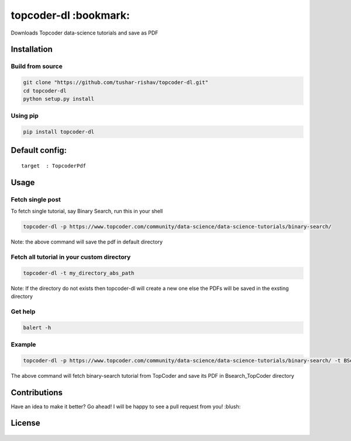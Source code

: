 topcoder-dl :bookmark:
----------------------

Downloads Topcoder data-science tutorials and save as PDF
                                                         

Installation
~~~~~~~~~~~~

Build from source
'''''''''''''''''

.. code:: sh

        git clone "https://github.com/tushar-rishav/topcoder-dl.git"
        cd topcoder-dl
        python setup.py install

Using pip
'''''''''

.. code:: sh

        pip install topcoder-dl

Default config:
~~~~~~~~~~~~~~~

::

    target  : TopcoderPdf

Usage
~~~~~

Fetch single post
'''''''''''''''''

To fetch single tutorial, say Binary Search, run this in your shell

.. code:: sh


    topcoder-dl -p https://www.topcoder.com/community/data-science/data-science-tutorials/binary-search/

Note: the above command will save the pdf in default directory

Fetch all tutorial in your custom directory
'''''''''''''''''''''''''''''''''''''''''''

.. code:: sh

    topcoder-dl -t my_directory_abs_path

Note: If the directory do not exists then topcoder-dl will create a new
one else the PDFs will be saved in the exsting directory

Get help
''''''''

.. code:: sh

    balert -h

Example
'''''''

.. code:: sh

    topcoder-dl -p https://www.topcoder.com/community/data-science/data-science-tutorials/binary-search/ -t BSearch_TopCoder

The above command will fetch binary-search tutorial from TopCoder and
save its PDF in Bsearch\_TopCoder directory

Contributions
~~~~~~~~~~~~~

Have an idea to make it better? Go ahead! I will be happy to see a pull
request from you! :blush:

License
~~~~~~~

.. figure:: https://cloud.githubusercontent.com/assets/7397433/9025904/67008062-3936-11e5-8803-e5b164a0dfc0.png
   :alt: gpl

